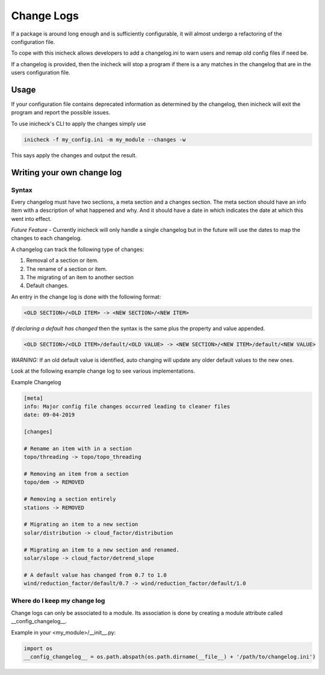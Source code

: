 =========================
Change Logs
=========================

If a package is around long enough and is sufficiently configurable, it will
almost undergo a refactoring of the configuration file.

To cope with this inicheck allows developers to add a changelog.ini to warn
users and remap old config files if need be.

If a changelog is provided, then the inicheck will stop a program if there is a
any matches in the changelog that are in the users configuration file.

Usage
-----

If your configuration file contains deprecated information as determined by the
changelog, then inicheck will exit the program and report the possible issues.

To use inicheck's CLI to apply the changes simply use

.. code-block:: console

    inicheck -f my_config.ini -m my_module --changes -w

This says apply the changes and output the result.


Writing your own change log
---------------------------

Syntax
^^^^^^
Every changelog must have two sections, a meta section and a changes section.
The meta section should have an info item with a description of what happened
and why. And it should have a date  in which indicates the date at which this
went into effect.

*Future Feature* - Currently inicheck will only handle a single changelog but
in the future will use the dates to map the changes to each changelog.

A changelog can track the following type of changes:

1. Removal of a section or item.
2. The rename of a section or item.
3. The migrating of an item to another section
4. Default changes.


An entry in the change log is done with the following format:

.. code-block:: ini

    <OLD SECTION>/<OLD ITEM> -> <NEW SECTION>/<NEW ITEM>

*If declaring a default has changed* then the syntax is the same plus the
property and value appended.

.. code-block:: ini

    <OLD SECTION>/<OLD ITEM>/default/<OLD VALUE> -> <NEW SECTION>/<NEW ITEM>/default/<NEW VALUE>

*WARNING:* If an old default value is identified, auto changing will update any
older default values to the new ones.

Look at the following example change log to see various implementations.

Example Changelog

.. code-block:: ini

    [meta]
    info: Major config file changes occurred leading to cleaner files
    date: 09-04-2019

    [changes]

    # Rename an item with in a section
    topo/threading -> topo/topo_threading

    # Removing an item from a section
    topo/dem -> REMOVED

    # Removing a section entirely
    stations -> REMOVED

    # Migrating an item to a new section
    solar/distribution -> cloud_factor/distribution

    # Migrating an item to a new section and renamed.
    solar/slope -> cloud_factor/detrend_slope

    # A default value has changed from 0.7 to 1.0
    wind/reduction_factor/default/0.7 -> wind/reduction_factor/default/1.0

Where do I keep my change log
^^^^^^^^^^^^^^^^^^^^^^^^^^^^^

Change logs can only be associated to a module. Its association is done by creating a module attribute
called __config_changelog__.

Example in your <my_module>/__init__.py:

.. code-block:: python

  import os
  __config_changelog__ = os.path.abspath(os.path.dirname(__file__) + '/path/to/changelog.ini')
